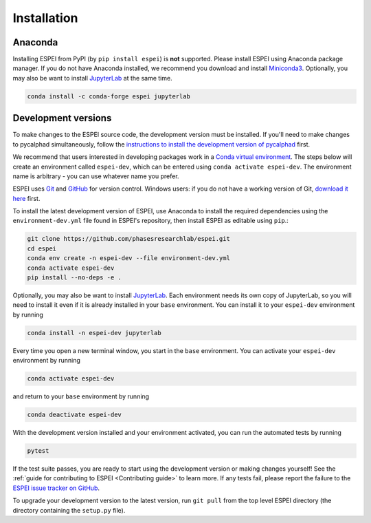 Installation
============


Anaconda
--------

Installing ESPEI from PyPI (by ``pip install espei``) is **not** supported.
Please install ESPEI using Anaconda package manager.
If you do not have Anaconda installed, we recommend you download and install `Miniconda3 <https://docs.conda.io/en/latest/miniconda.html>`_.
Optionally, you may also be want to install `JupyterLab <https://jupyter.org>`_ at the same time.

.. code-block:: bash

    conda install -c conda-forge espei jupyterlab


.. _installing-development-versions:

Development versions
--------------------

To make changes to the ESPEI source code, the development version must be
installed. If you'll need to make changes to pycalphad simultaneously, follow
the `instructions to install the development version of pycalphad <https://pycalphad.org/docs/latest/INSTALLING.html#development-versions-advanced-users>`_ first.

We recommend that users interested in developing packages work in a
`Conda virtual environment <https://docs.conda.io/projects/conda/en/latest/user-guide/concepts/environments.html>`_.
The steps below will create an environment called ``espei-dev``, which can be
entered using ``conda activate espei-dev``.
The environment name is arbitrary - you can use whatever name you prefer.

ESPEI uses `Git <https://git-scm.com/book/en/v2>`_ and
`GitHub <https://github.com/PhasesResearchLab/ESPEI>`_ for version control.
Windows users: if you do not have a working version of Git,
`download it here <https://git-scm.com/downloads>`_ first.

To install the latest development version of ESPEI, use Anaconda to install the
required dependencies using the ``environment-dev.yml`` file found in ESPEI's
repository, then install ESPEI as editable using ``pip``.:

.. code-block:: bash

    git clone https://github.com/phasesresearchlab/espei.git
    cd espei
    conda env create -n espei-dev --file environment-dev.yml
    conda activate espei-dev
    pip install --no-deps -e .

Optionally, you may also be want to install `JupyterLab <https://jupyter.org>`_.
Each environment needs its own copy of JupyterLab, so you will need to install
it even if it is already installed in your ``base`` environment.
You can install it to your ``espei-dev`` environment by running


.. code-block:: bash

    conda install -n espei-dev jupyterlab

Every time you open a new terminal window, you start in the ``base``
environment. You can activate your ``espei-dev`` environment by running

.. code-block:: bash

    conda activate espei-dev

and return to your ``base`` environment by running

.. code-block:: bash

    conda deactivate espei-dev

With the development version installed and your environment activated,
you can run the automated tests by running

.. code-block:: bash

   pytest

If the test suite passes, you are ready to start using the development version
or making changes yourself! See the
:ref:`guide for contributing to ESPEI <Contributing guide>` to learn more.
If any tests fail, please report the failure to the
`ESPEI issue tracker on GitHub <https://github.com/phasesresearchlab/espei/issues>`_.

To upgrade your development version to the latest version, run ``git pull``
from the top level ESPEI directory (the directory containing the ``setup.py``
file).